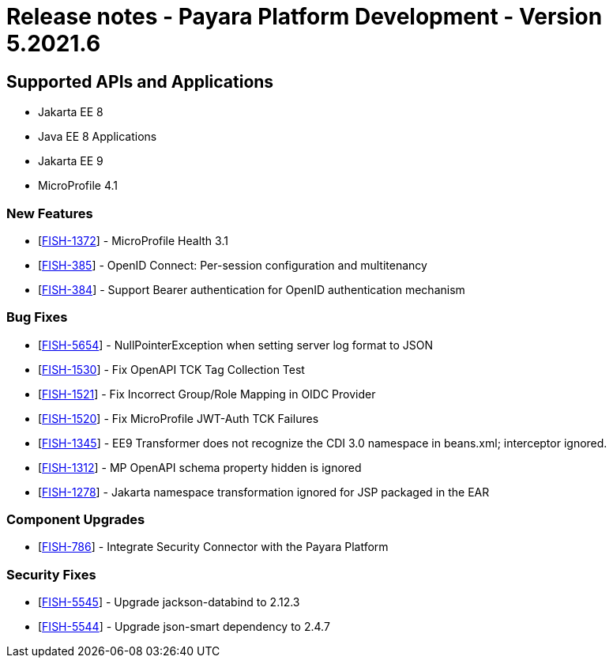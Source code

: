 = Release notes - Payara Platform Development - Version 5.2021.6

== Supported APIs and Applications

* Jakarta EE 8
* Java EE 8 Applications
* Jakarta EE 9
* MicroProfile 4.1

=== New Features
* [https://github.com/payara/Payara/pull/5303[FISH-1372]] - MicroProfile Health 3.1
* [https://github.com/payara/Payara/pull/5338[FISH-385]] - OpenID Connect: Per-session configuration and multitenancy
* [https://github.com/payara/ecosystem-security-connectors/pull/80[FISH-384]] - Support Bearer authentication for OpenID authentication mechanism

=== Bug Fixes
* [https://github.com/payara/Payara/pull/5362[FISH-5654]] - NullPointerException when setting server log format to JSON
* [https://github.com/payara/Payara/pull/5343[FISH-1530]] - Fix OpenAPI TCK Tag Collection Test
* [https://github.com/payara/Payara/pull/5336[FISH-1521]] - Fix Incorrect Group/Role Mapping in OIDC Provider
* [https://github.com/payara/Payara/pull/5372[FISH-1520]] - Fix MicroProfile JWT-Auth TCK Failures
* [https://github.com/payara/Payara/pull/5359[FISH-1345]] - EE9 Transformer does not recognize the CDI 3.0 namespace in beans.xml; interceptor ignored.
* [https://github.com/payara/Payara/pull/5342[FISH-1312]] - MP OpenAPI schema property hidden is ignored
* [https://github.com/payara/Payara/pull/5359[FISH-1278]] - Jakarta namespace transformation ignored for JSP packaged in the EAR

=== Component Upgrades
* [https://github.com/payara/Payara/pull/5373[FISH-786]] - Integrate Security Connector with the Payara Platform

=== Security Fixes
* [https://github.com/payara/Payara/pull/5349[FISH-5545]] - Upgrade jackson-databind to 2.12.3
* [https://github.com/payara/Payara/pull/5344[FISH-5544]] - Upgrade json-smart dependency to 2.4.7